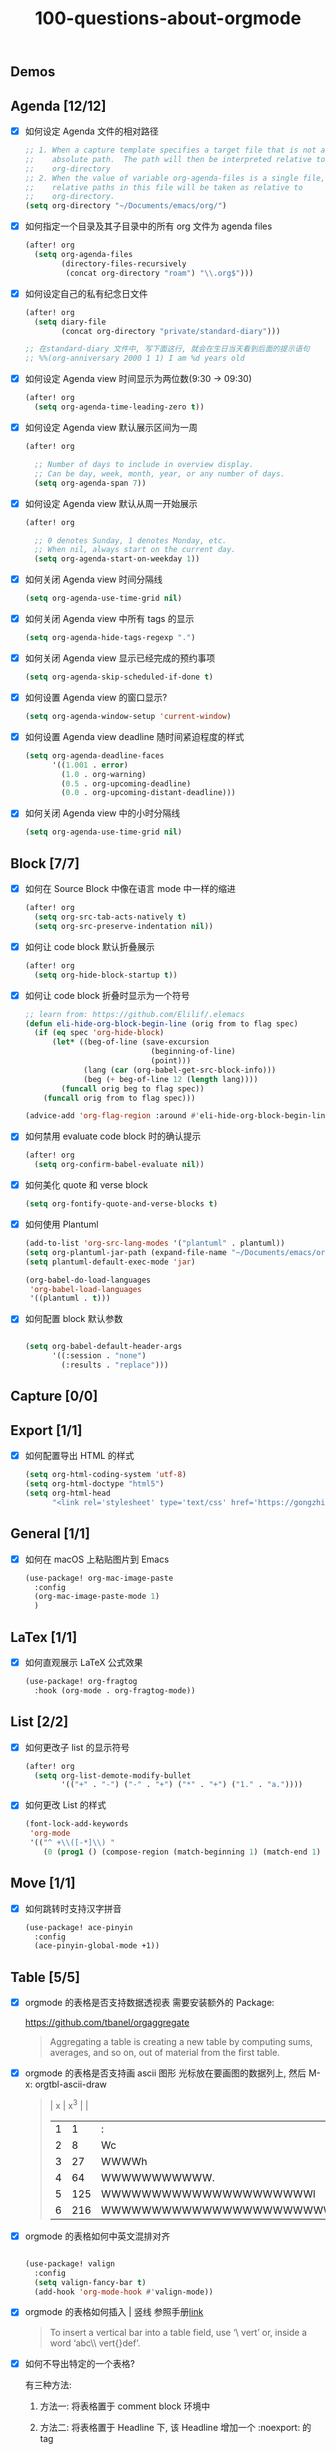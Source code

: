 #+title: 100-questions-about-orgmode
#+options: toc:nil date:nil num:nil

** Demos

[[file:demo-org.png]]
[[file:demo-eaf-rss-reader.png]]
[[file:demo-eaf-pdf-reader.png]]
[[file:demo-eaf-browser.png]]

** Agenda [12/12]
- [X] 如何设定 Agenda 文件的相对路径
  #+begin_src emacs-lisp :tangle yes
  ;; 1. When a capture template specifies a target file that is not an
  ;;    absolute path.  The path will then be interpreted relative to
  ;;    org-directory
  ;; 2. When the value of variable org-agenda-files is a single file, any
  ;;    relative paths in this file will be taken as relative to
  ;;    org-directory.
  (setq org-directory "~/Documents/emacs/org/")
  #+end_src
- [X] 如何指定一个目录及其子目录中的所有 org 文件为 agenda files
  #+begin_src emacs-lisp :tangle yes
  (after! org
    (setq org-agenda-files
          (directory-files-recursively
           (concat org-directory "roam") "\\.org$")))
  #+end_src
- [X] 如何设定自己的私有纪念日文件
  #+begin_src emacs-lisp :tangle yes
  (after! org
    (setq diary-file
          (concat org-directory "private/standard-diary")))

  ;; 在standard-diary 文件中, 写下面这行, 就会在生日当天看到后面的提示语句
  ;; %%(org-anniversary 2000 1 1) I am %d years old
  #+end_src
- [X] 如何设定 Agenda view 时间显示为两位数(9:30 ->  09:30)
  #+begin_src emacs-lisp :tangle yes
  (after! org
    (setq org-agenda-time-leading-zero t))
  #+end_src
- [X] 如何设定 Agenda view 默认展示区间为一周
  #+begin_src emacs-lisp :tangle yes
  (after! org

    ;; Number of days to include in overview display.
    ;; Can be day, week, month, year, or any number of days.
    (setq org-agenda-span 7))
  #+end_src
- [X] 如何设定 Agenda view 默认从周一开始展示
  #+begin_src emacs-lisp :tangle yes
  (after! org

    ;; 0 denotes Sunday, 1 denotes Monday, etc.
    ;; When nil, always start on the current day.
    (setq org-agenda-start-on-weekday 1))
  #+end_src
- [X] 如何关闭 Agenda view 时间分隔线
  #+begin_src emacs-lisp :tangle yes
  (setq org-agenda-use-time-grid nil)
  #+end_src
- [X] 如何关闭 Agenda view 中所有 tags 的显示
  #+begin_src emacs-lisp :tangle yes
  (setq org-agenda-hide-tags-regexp ".")
  #+end_src
- [X] 如何关闭 Agenda view 显示已经完成的预约事项
  #+begin_src emacs-lisp :tangle yes
  (setq org-agenda-skip-scheduled-if-done t)
  #+end_src
- [X] 如何设置 Agenda view 的窗口显示?
  #+begin_src emacs-lisp :tangle yes
  (setq org-agenda-window-setup 'current-window)
  #+end_src
- [X] 如何设置 Agenda view deadline 随时间紧迫程度的样式
  #+begin_src emacs-lisp
  (setq org-agenda-deadline-faces
        '((1.001 . error)
          (1.0 . org-warning)
          (0.5 . org-upcoming-deadline)
          (0.0 . org-upcoming-distant-deadline)))
  #+end_src
- [X] 如何关闭 Agenda view 中的小时分隔线
  #+begin_src emacs-lisp
  (setq org-agenda-use-time-grid nil)
  #+end_src

** Block [7/7]

- [X] 如何在 Source Block 中像在语言 mode 中一样的缩进
  #+begin_src emacs-lisp :tangle yes
  (after! org
    (setq org-src-tab-acts-natively t)
    (setq org-src-preserve-indentation nil))
  #+end_src
- [X] 如何让 code block 默认折叠展示
  #+begin_src emacs-lisp
  (after! org
    (setq org-hide-block-startup t))
  #+end_src
- [X] 如何让 code block 折叠时显示为一个符号
  #+begin_src emacs-lisp
  ;; learn from: https://github.com/Elilif/.elemacs
  (defun eli-hide-org-block-begin-line (orig from to flag spec)
    (if (eq spec 'org-hide-block)
        (let* ((beg-of-line (save-excursion
                              (beginning-of-line)
                              (point)))
               (lang (car (org-babel-get-src-block-info)))
               (beg (+ beg-of-line 12 (length lang))))
          (funcall orig beg to flag spec))
      (funcall orig from to flag spec)))

  (advice-add 'org-flag-region :around #'eli-hide-org-block-begin-line)
  #+end_src
- [X] 如何禁用 evaluate code block 时的确认提示
  #+begin_src emacs-lisp
  (after! org
    (setq org-confirm-babel-evaluate nil))
  #+end_src
- [X] 如何美化 quote 和 verse block
  #+begin_src emacs-lisp
  (setq org-fontify-quote-and-verse-blocks t)
  #+end_src
- [X] 如何使用 Plantuml
  #+begin_src emacs-lisp
  (add-to-list 'org-src-lang-modes '("plantuml" . plantuml))
  (setq org-plantuml-jar-path (expand-file-name "~/Documents/emacs/org/private/plantuml.jar"))
  (setq plantuml-default-exec-mode 'jar)

  (org-babel-do-load-languages
   'org-babel-load-languages
   '((plantuml . t)))
  #+end_src
- [X] 如何配置 block 默认参数
   #+begin_src emacs-lisp

    (setq org-babel-default-header-args
          '((:session . "none")
            (:results . "replace")))
   #+end_src

** Capture [0/0]
** Export [1/1]
- [X] 如何配置导出 HTML 的样式
  #+begin_src emacs-lisp
  (setq org-html-coding-system 'utf-8)
  (setq org-html-doctype "html5")
  (setq org-html-head
        "<link rel='stylesheet' type='text/css' href='https://gongzhitaao.org/orgcss/org.css'/> ")
  #+end_src
** General [1/1]
:PROPERTIES:
:COOKIE_DATA: checkbox recursive
:END:

- [X] 如何在 macOS 上粘贴图片到 Emacs
  #+begin_src emacs-lisp
  (use-package! org-mac-image-paste
    :config
    (org-mac-image-paste-mode 1)
    )

  #+end_src
** LaTex [1/1]
- [X] 如何直观展示 LaTeX 公式效果
  #+begin_src emacs-lisp
  (use-package! org-fragtog
    :hook (org-mode . org-fragtog-mode))

  #+end_src
** List [2/2]
- [X] 如何更改子 list 的显示符号
  #+begin_src emacs-lisp :tangle yes
  (after! org
    (setq org-list-demote-modify-bullet
          '(("+" . "-") ("-" . "+") ("*" . "+") ("1." . "a."))))
  #+end_src
- [X] 如何更改 List 的样式
  #+begin_src emacs-lisp
  (font-lock-add-keywords
   'org-mode
   '(("^ +\\([-*]\\) "
      (0 (prog1 () (compose-region (match-beginning 1) (match-end 1) "▻"))))))
  #+end_src
** Move [1/1]
- [X] 如何跳转时支持汉字拼音
    #+begin_src emacs-lisp
    (use-package! ace-pinyin
      :config
      (ace-pinyin-global-mode +1))
    #+end_src
** Table [5/5]
- [X]  orgmode 的表格是否支持数据透视表
  需要安装额外的 Package:

  https://github.com/tbanel/orgaggregate

  #+begin_quote

Aggregating a table is creating a new table by computing sums,
averages, and so on, out of material from the first table.

  #+end_quote

- [X] orgmode 的表格是否支持画 ascii 图形
  光标放在要画图的数据列上, 然后 M-x: orgtbl-ascii-draw
  #+begin_quote
  | x | x^3 |                                        |
  | 1 |   1 | :                                      |
  | 2 |   8 | Wc                                     |
  | 3 |  27 | WWWWh                                  |
  | 4 |  64 | WWWWWWWWWWW.                           |
  | 5 | 125 | WWWWWWWWWWWWWWWWWWWWWl                 |
  | 6 | 216 | WWWWWWWWWWWWWWWWWWWWWWWWWWWWWWWWWWWWWc |
  #+tblfm: $2=$1*$1*$1::$3='(orgtbl-ascii-draw $2 0 289 50)
  #+end_quote

- [X]  orgmode 的表格如何中英文混排对齐
  #+begin_src emacs-lisp

  (use-package! valign
    :config
    (setq valign-fancy-bar t)
    (add-hook 'org-mode-hook #'valign-mode))
  #+end_src

- [X] orgmode 的表格如何插入 | 竖线
  参照手册[[https://orgmode.org/manual/Built_002din-Table-Editor.html#Built_002din-table-editor][link]]

  #+begin_quote
  To insert a vertical bar into a table field, use ‘\ vert’ or, inside a word ‘abc\\ vert{}def’.
  #+end_quote

- [X] 如何不导出特定的一个表格?

  有三种方法:

  1. 方法一: 将表格置于 comment block 环境中

  2. 方法二: 将表格置于 Headline 下, 该 Headline 增加一个 :noexport: 的 tag

  3. 方法三: 在文件头的选项配置中 #+options: |:nil


** Tasks [12/12]
- [X] 如何设置默认的 TODO Keywords
  #+begin_src emacs-lisp
  (after! org
    (setq org-todo-keywords
          '((sequence "TODO" "WORK" "|" "DONE"))))
  #+end_src

- [X] 如何给指定的文件设置特定的 TODO Keywords
  #+begin_src emacs-lisp :tangle yes
  ;; 在指定文件顶部增加#+todo, 设置所需的Keywords
  ,#+todo: 待定(d) 安排(a) | 结束(j)
  #+end_src

- [X] 如何美化 headline bullets
  #+begin_src emacs-lisp
  ;; 使用 org-superstar package
  (after! org-superstar
    ;; other symbols like: 🦄 🧙 🐻 "🙘" "🙙" "🙚" "🙛"
    (setq org-superstar-headline-bullets-list '( "☯" "☷" "☲" "☵")
          org-superstar-prettify-item-bullets t ))
  #+end_src

- [X] 如何在完成任务时自动打上完成时间的标签
  #+begin_src emacs-lisp :tangle yes
  (after! org
    (setq org-log-done t))

  ;; Possible values are:

  ;;   nil     Don't add anything, just change the keyword
  ;;   time    (or t) Add a time stamp to the task
  ;;   note    Prompt for a note and add it with template org-log-note-headings

  #+end_src

- [X] 如何设置记录 log 信息到 drawer 中?
  #+begin_src emacs-lisp :tangle yes
  (after! org
    (setq org-log-into-drawer t))
  #+end_src

- [X] 如何让任务的 Property 可以被子任务继承
  #+begin_src emacs-lisp :tangle yes
  ;; 比如你想设置 :header-args: :mkdirp yes 之类的属性, 就会希望子任务可
  ;; 以继承
  (after! org
    (setq org-use-property-inheritance t))
  #+end_src

- [X] 如何让 =C-a= 在任务标题上面更好用
  #+begin_src emacs-lisp :tangle yes
  ;; When t, C-a will bring back the cursor to the beginning of the
  ;; headline text, i.e. after the stars and after a possible TODO
  ;; keyword.
  (after! org
    (setq org-special-ctrl-a/e t))
  #+end_src

- [X] 如何让 =C-k= 在任务标题上面更好用
  #+begin_src emacs-lisp :tangle yes
  ;; When t, the following will happen while the cursor is in the
  ;; headline:

  ;; - When at the beginning of a headline, kill the entire subtree.
  ;; - When in the middle of the headline text, kill the text up to the
  ;; - tags.
  ;; - When after the headline text and before the tags, kill all
  ;; - the tags.
  (after! org
    (setq org-special-ctrl-k t))
  #+end_src

- [X] 如何隐藏任务前面的多个* 符号
  #+begin_src emacs-lisp :tangle yes

  ;; Non-nil means hide the first N-1 stars in a headline.
  (after! org
    (setq org-hide-leading-stars t))
  #+end_src

- [X] 如何替换任务折叠状态时尾部的符号
  #+begin_src emacs-lisp :tangle yes
  ;; 替换为你喜欢的符号即可
  (after! org
    (setq org-ellipsis " ▾ "))
  #+end_src

- [X] 如何插入 heading 的时候, 考虑到当前 subtree 的内容, 在其后插入
  #+begin_src emacs-lisp :tangle yes
  (after! org
    (setq org-insert-heading-respect-content nil))
  #+end_src

- [X] 如何在完成任务时, 增加删除划掉样式
  #+begin_src emacs-lisp
  ;; 完成任务时, 将其划线勾掉
  (set-face-attribute 'org-headline-done nil :strike-through t)

  #+end_src
** Tag [1/1]
- [X] 如何设定默认的 Tags
  #+begin_src emacs-lisp :tangle yes
  (after! org
    (setq org-tag-alist '(("@工作" . ?w) ("@生活" . ?l) ("@学习" . ?s))))
  #+end_src
** UI [9/9]
- [X] 如何自定义各标标题的大小和字体粗细
  #+begin_src emacs-lisp
  (after! org
    (custom-set-faces!
      '(outline-1 :weight extra-bold :height 1.25)
      '(outline-2 :weight bold :height 1.15)
      '(outline-3 :weight bold :height 1.12)
      '(outline-4 :weight semi-bold :height 1.09)
      '(outline-5 :weight semi-bold :height 1.06)
      '(outline-6 :weight semi-bold :height 1.03)
      '(outline-8 :weight semi-bold)
      '(outline-9 :weight semi-bold))

    (custom-set-faces!
      '(org-document-title :height 1.2)))

  #+end_src
- [X] 如何在中英文字符中间自动插入空格
  #+begin_src emacs-lisp :tangle yes
  (use-package! pangu-spacing
    :config
    (global-pangu-spacing-mode 1)
    ;; 在中英文符号之间, 真正地插入空格
    (setq pangu-spacing-real-insert-separtor t))
  #+end_src

- [X] 如何美化 bold/code/italitic 等样式
  #+begin_src emacs-lisp
  (use-package! org-appear
    :hook (org-mode . org-appear-mode)
    :config
    (setq org-appear-autoemphasis t
          org-appear-autosubmarkers t
          org-appear-autolinks nil))

  #+end_src
- [X] 如何更改行间距
  #+begin_src emacs-lisp :tangle yes
  (after! org
    (setq line-spacing 0.25))
  #+end_src

- [X] 如何更改加粗样式
  #+begin_src emacs-lisp :tangle yes
  (defface org-bold
    '((t :foreground "#d2268b"
       :background "#fefefe"
       :weight bold
       :underline t
       :overline t))
    "Face for org-mode bold."
    :group 'org-faces )

  (setq org-emphasis-alist
        '(("*" org-bold)
          ("/" italic)
          ("_" underline)
          ("=" ;; (:background "maroon" :foreground "white")
           org-verbatim verbatim)
          ("~" ;; (:background "deep sky blue" :foreground "MidnightBlue")
           org-code verbatim)
          ("+" (:strike-through t))))

  (set-face-background 'org-bold "#fefefe")
  (set-face-background 'org-verbatim "#fefefe")
  #+end_src

- [X] 如何解决中文强调样式前后的空格问题
  #+begin_src emacs-lisp
  ;; https://emacs-china.org/t/org-mode/22313?u=vagrantjoker
  ;; 解决中文标记前后空格的问题
  (require 'ox)
  (font-lock-add-keywords 'org-mode
                          '(("\\cc\\( \\)[/+*_=~][^a-zA-Z0-9]*?[/+*_=~]\\( \\)?\\cc?"
                             (1 (prog1 () (compose-region (match-beginning 1) (match-end 1) ""))))
                            ("\\cc?\\( \\)?[/+*_=~][^a-zA-Z0-9]*?[/+*_=~]\\( \\)\\cc"
                             (2 (prog1 () (compose-region (match-beginning 2) (match-end 2) "")))))
                          'append)

  (with-eval-after-load 'org
    (defun eli-strip-ws-maybe (text _backend _info)
      (let* ((text (replace-regexp-in-string
                    "\\(\\cc\\) *\n *\\(\\cc\\)"
                    "\\1\\2" text));; remove whitespace from line break
             ;; remove whitespace from `org-emphasis-alist'
             (text (replace-regexp-in-string "\\(\\cc\\) \\(.*?\\) \\(\\cc\\)"
                                             "\\1\\2\\3" text))
             ;; restore whitespace between English words and Chinese words
             (text (replace-regexp-in-string "\\(\\cc\\)\\(\\(?:<[^>]+>\\)?[a-z0-9A-Z-]+\\(?:<[^>]+>\\)?\\)\\(\\cc\\)"
                                             "\\1 \\2 \\3" text)))
        text))
    (add-to-list 'org-export-filter-paragraph-functions #'eli-strip-ws-maybe))

  #+end_src

- [X] 如何使用 svg-lib/svg-tag-mode 来美化 UI
  #+begin_src emacs-lisp
  (use-package! svg-tag-mode
    :hook (org-mode . svg-tag-mode)
    :config
    (defun mk/svg-checkbox-empty()
      (let* ((svg (svg-create 14 14)))
        (svg-rectangle svg 0 0 14 14 :fill 'white :rx 2 :stroke-width 2.5 :stroke-color 'black)
        (svg-image svg :ascent 'center)
        ))

    (defun mk/svg-checkbox-filled()
      (let* ((svg (svg-create 14 14)))
        (svg-rectangle svg 0 0 14 14 :fill "#FFFFFF" :rx 2)
        (svg-polygon svg '((5.5 . 11) (12 . 3.5) (11 . 2) (5.5 . 9) (1.5 . 5) (1 . 6.5))
                     :stroke-color 'black :stroke-width 1 :fill 'black)
        (svg-image svg :ascent 'center)
        ))
    (defun mk/svg-checkbox-toggle()
      (interactive)
      (save-excursion
        (let* ((start-pos (line-beginning-position))
               (end-pos (line-end-position))
               (text (buffer-substring-no-properties start-pos end-pos))
               (case-fold-search t)  ; Let X and x be the same in search
               )
          (beginning-of-line)
          (cond ((string-match-p "\\[X\\]" text)
                 (progn
                   (re-search-forward "\\[X\\]" end-pos)
                   (replace-match "[ ]")))
                ((string-match-p "\\[ \\]" text)
                 (progn
                   (search-forward "[ ]" end-pos)
                   (replace-match "[X]")))
                ))))

    (defun svg-progress-percent (value)
      (svg-image (svg-lib-concat
                  (svg-lib-progress-bar (/ (string-to-number value) 100.0)
                                        nil :margin 0 :stroke 2 :radius 3 :padding 2 :width 11)
                  (svg-lib-tag (concat value "%")
                               nil :stroke 0 :margin 0)) :ascent 'center))

    (defun svg-progress-count (value)
      (let* ((seq (mapcar #'string-to-number (split-string value "/")))
             (count (float (car seq)))
             (total (float (cadr seq))))
        (svg-image (svg-lib-concat
                    (svg-lib-progress-bar (/ count total) nil
                                          :margin 0 :stroke 2 :radius 3 :padding 2 :width 11)
                    (svg-lib-tag value nil
                                 :stroke 0 :margin 0)) :ascent 'center)))

    (defconst date-re "[0-9]\\{4\\}-[0-9]\\{2\\}-[0-9]\\{2\\}")
    (defconst time-re "[0-9]\\{2\\}:[0-9]\\{2\\}")
    (defconst day-re "[A-Za-z]\\{3\\}")
    (defconst day-time-re (format "\\(%s\\)? ?\\(%s\\)?" day-re time-re))

    (setq svg-tag-action-at-point 'edit)

    (setq svg-lib-icon-collections
          `(("bootstrap" .
             "https://icons.getbootstrap.com/assets/icons/%s.svg")
            ("simple" .
             "https://raw.githubusercontent.com/simple-icons/simple-icons/develop/icons/%s.svg")
            ("material" .
             "https://raw.githubusercontent.com/Templarian/MaterialDesign/master/svg/%s.svg")
            ("octicons" .
             "https://raw.githubusercontent.com/primer/octicons/master/icons/%s-24.svg")
            ("boxicons" .
             "https://boxicons.com/static/img/svg/regular/bx-%s.svg")))

    (setq svg-tag-tags
          `(
            ;; Task priority
            ("\\[#[A-Z]\\]" . ( (lambda (tag)
                                  (svg-tag-make tag :face 'org-priority
                                                :beg 2 :end -1 :margin 0))))

            ;; Progress
            ("\\(\\[[0-9]\\{1,3\\}%\\]\\)" . ((lambda (tag)
                                                (svg-progress-percent (substring tag 1 -2)))))
            ("\\(\\[[0-9]+/[0-9]+\\]\\)" . ((lambda (tag)
                                              (svg-progress-count (substring tag 1 -1)))))

            ;; Checkbox
            ("\\[ \\]" . ((lambda (_tag) (mk/svg-checkbox-empty))
                          (lambda () (interactive) (mk/svg-checkbox-toggle))
                          "Click to toggle."
                          ))
            ("\\(\\[[Xx]\\]\\)" . ((lambda (_tag) (mk/svg-checkbox-filled))
                                   (lambda () (interactive) (mk/svg-checkbox-toggle))
                                   "Click to toggle."))

            ;; Active date (with or without day name, with or without time)
            (,(format "\\(<%s>\\)" date-re) .
             ((lambda (tag)
                (svg-tag-make tag :beg 1 :end -1 :margin 0))))
            (,(format "\\(<%s \\)%s>" date-re day-time-re) .
             ((lambda (tag)
                (svg-tag-make tag :beg 1 :inverse nil :crop-right t :margin 0))))
            (,(format "<%s \\(%s>\\)" date-re day-time-re) .
             ((lambda (tag)
                (svg-tag-make tag :end -1 :inverse t :crop-left t :margin 0))))

            ;; Inactive date  (with or without day name, with or without time)
            (,(format "\\(\\[%s\\]\\)" date-re) .
             ((lambda (tag)
                (svg-tag-make tag :beg 1 :end -1 :margin 0 :face 'org-date))))
            (,(format "\\(\\[%s \\)%s\\]" date-re day-time-re) .
             ((lambda (tag)
                (svg-tag-make tag :beg 1 :inverse nil :crop-right t :margin 0 :face 'org-date))))
            (,(format "\\[%s \\(%s\\]\\)" date-re day-time-re) .
             ((lambda (tag)
                (svg-tag-make tag :end -1 :inverse t :crop-left t :margin 0 :face 'org-date))))

            ;; Keywords
            ("TODO" . ((lambda (tag) (svg-tag-make tag :height 0.8 :inverse t
                                                   :face 'org-todo :margin 0 :radius 5))))
            ("WORK" . ((lambda (tag) (svg-tag-make tag :height 0.8
                                                   :face 'org-todo :margin 0 :radius 5))))
            ("DONE" . ((lambda (tag) (svg-tag-make tag :height 0.8 :inverse t
                                                   :face 'org-done :margin 0 :radius 5))))

            ("FIXME\\b" . ((lambda (tag) (svg-tag-make "FIXME" :face 'org-todo :inverse t :margin 0 :crop-right t))))

            ;; beautify pagebreak in orgmode
            ("\\\\pagebreak" . ((lambda (tag) (svg-lib-icon "file-break" nil :collection "bootstrap"
                                                            :stroke 0 :scale 1 :padding 0))))

            )))
  #+end_src

- [X] 如何改变符号展示
  #+begin_src emacs-lisp

  (font-lock-add-keywords
   'org-mode
   '(("^ +\\([-*]\\) "
      (0 (prog1 () (compose-region (match-beginning 1) (match-end 1) "▻"))))))
  #+end_src

- [X] 如何改变任意字符串为 Unicode 符号
  #+begin_src emacs-lisp

  (defun my-prettify-symbols ()
    "Render words as Unicode symbols."
    (setq prettify-symbols-alist 
            '(("\\pagebreak" . 128204)
              ("->" . ?→)
              ("=>" . ?⇒)))
    (prettify-symbols-mode))

  (add-hook 'org-mode-hook #'my-prettify-symbols)
  #+end_src
